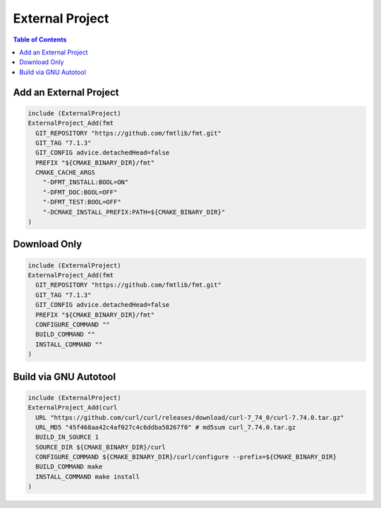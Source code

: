 ================
External Project
================

.. contents:: Table of Contents
    :backlinks: none


Add an External Project
-----------------------

.. code-block:: cmake

    include (ExternalProject)
    ExternalProject_Add(fmt
      GIT_REPOSITORY "https://github.com/fmtlib/fmt.git"
      GIT_TAG "7.1.3"
      GIT_CONFIG advice.detachedHead=false
      PREFIX "${CMAKE_BINARY_DIR}/fmt"
      CMAKE_CACHE_ARGS
        "-DFMT_INSTALL:BOOL=ON"
        "-DFMT_DOC:BOOL=OFF"
        "-DFMT_TEST:BOOL=OFF"
        "-DCMAKE_INSTALL_PREFIX:PATH=${CMAKE_BINARY_DIR}"
    )

Download Only
-------------

.. code-block:: cmake

    include (ExternalProject)
    ExternalProject_Add(fmt
      GIT_REPOSITORY "https://github.com/fmtlib/fmt.git"
      GIT_TAG "7.1.3"
      GIT_CONFIG advice.detachedHead=false
      PREFIX "${CMAKE_BINARY_DIR}/fmt"
      CONFIGURE_COMMAND ""
      BUILD_COMMAND ""
      INSTALL_COMMAND ""
    )

Build via GNU Autotool
----------------------

.. code-block:: cmake

    include (ExternalProject)
    ExternalProject_Add(curl
      URL "https://github.com/curl/curl/releases/download/curl-7_74_0/curl-7.74.0.tar.gz"
      URL_MD5 "45f468aa42c4af027c4c6ddba58267f0" # md5sum curl_7.74.0.tar.gz
      BUILD_IN_SOURCE 1
      SOURCE_DIR ${CMAKE_BINARY_DIR}/curl
      CONFIGURE_COMMAND ${CMAKE_BINARY_DIR}/curl/configure --prefix=${CMAKE_BINARY_DIR}
      BUILD_COMMAND make
      INSTALL_COMMAND make install
    )
